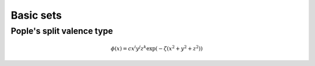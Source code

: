 Basic sets
========================

Pople's split valence type
--------------------------





.. math::
  \phi(x) = c x^i y^j z^k \exp(-\zeta (x^2+y^2+z^2))